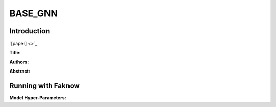 BASE_GNN
========
Introduction
-------------
`[paper] <>`_

**Title:**

**Authors:**

**Abstract:**

.. image:: ../../../media/.png
    :align: center

Running with Faknow
---------------------
**Model Hyper-Parameters:**
